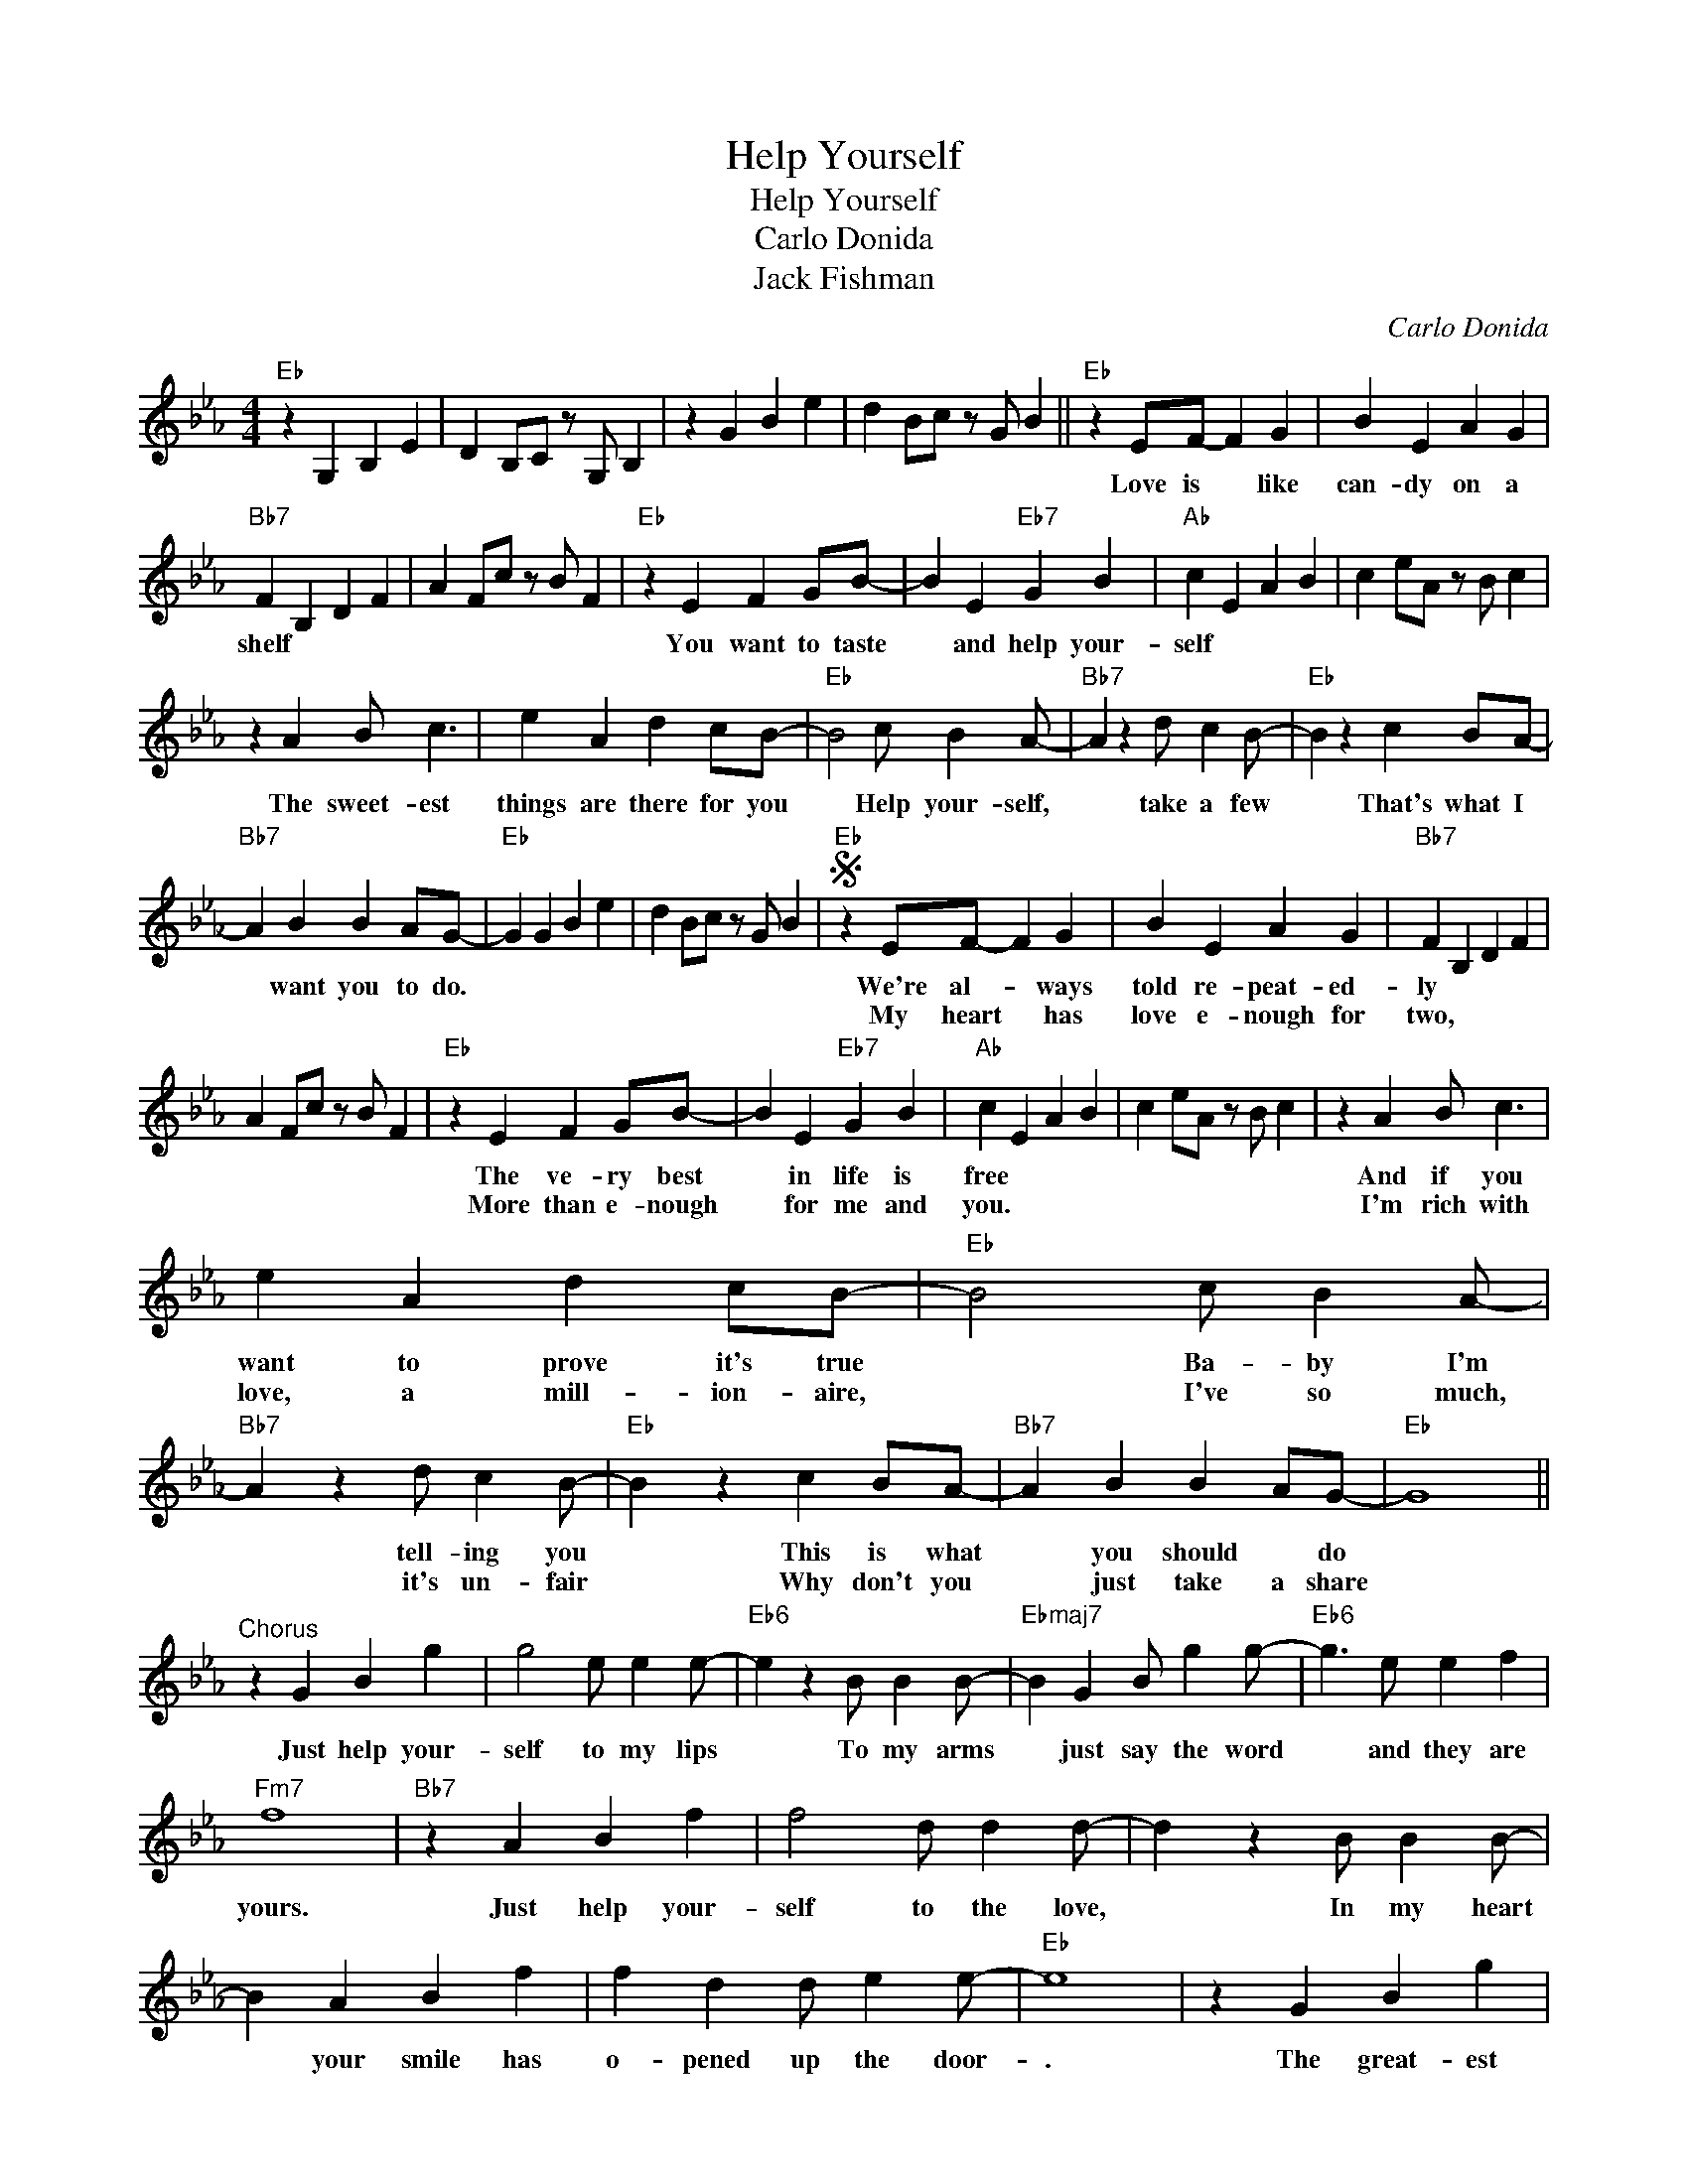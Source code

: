 X:1
T:Help Yourself
T:Help Yourself
T:Carlo Donida
T:Jack Fishman
C:Carlo Donida
Z:All Rights Reserved
L:1/4
M:4/4
K:Eb
V:1 treble 
%%MIDI program 40
%%MIDI control 7 100
%%MIDI control 10 64
V:1
"Eb" z G, B, E | D B,/C/ z/ G,/ B, | z G B e | d B/c/ z/ G/ B ||"Eb" z E/F/- F G | B E A G | %6
w: ||||Love is * like|can- dy on a|
w: ||||||
"Bb7" F B, D F | A F/c/ z/ B/ F |"Eb" z E F G/B/- | B E"Eb7" G B |"Ab" c E A B | c e/A/ z/ B/ c | %12
w: shelf * * *||You want to taste|* and help your-|self * * *||
w: ||||||
 z A B/ c3/2 | e A d c/B/- |"Eb" B2 c/ B A/- |"Bb7" A z d/ c B/- |"Eb" B z c B/A/- | %17
w: The sweet- est|things are there for you|* Help your- self,|* take a few|* That's what I|
w: |||||
"Bb7" A B B A/G/- |"Eb" G G B e | d B/c/ z/ G/ B |S"Eb" z E/F/- F G | B E A G |"Bb7" F B, D F | %23
w: * want you to do.|||We're al- * ways|told re- peat- ed-|ly * * *|
w: |||My heart * has|love e- nough for|two, * * *|
 A F/c/ z/ B/ F |"Eb" z E F G/B/- | B E"Eb7" G B |"Ab" c E A B | c e/A/ z/ B/ c | z A B/ c3/2 | %29
w: |The ve- ry best|* in life is|free * * *||And if you|
w: |More than e- nough|* for me and|you. * * *||I'm rich with|
 e A d c/B/- |"Eb" B2 c/ B A/- |"Bb7" A z d/ c B/- |"Eb" B z c B/A/- |"Bb7" A B B A/G/- |"Eb" G4 || %35
w: want to prove it's true|* Ba- by I'm|* tell- ing you|* This is what|* you should * do||
w: love, a mill- ion- aire,|* I've so much,|* it's un- fair|* Why don't you|* just take a share||
"^Chorus" z G B g | g2 e/ e e/- |"Eb6" e z B/ B B/- |"Ebmaj7" B G B/ g g/- |"Eb6" g3/2 e/ e f | %40
w: Just help your-|self to my lips|* To my arms|* just say the word|* and they are|
w: |||||
"Fm7" f4 |"Bb7" z A B f | f2 d/ d d/- | d z B/ B B/- | B A B f | f d d/ e e/- |"Eb" e4 | z G B g | %48
w: yours.|Just help your-|self to the love,|* In my heart|* your smile has|o- pened up the door-|.|The great- est|
w: ||||||||
 g2 e/ e e/- |"Eb6" e z B/ B B/- |"Ebmaj7" B G B/ g g/- |"Eb6" g3/2 e/ e f |"Fm7" f4 | %53
w: wealth that ex- ists|* in the world,|* Could nev- er buy|* what I can|give.|
w: |||||
"Bb7" z A B f | f2 d/ d d/- | d z B/ B B/- | B A B f | f d d g/e/- |"Eb" e G B e | %59
w: Just help your-|self to my lips|* To my arms,|* and then lets|real- ly start to live-||
w: ||||||
 d B/c/ z/ G/ B!D.S.! || E z z2!fine! |] %61
w: ||
w: ||

